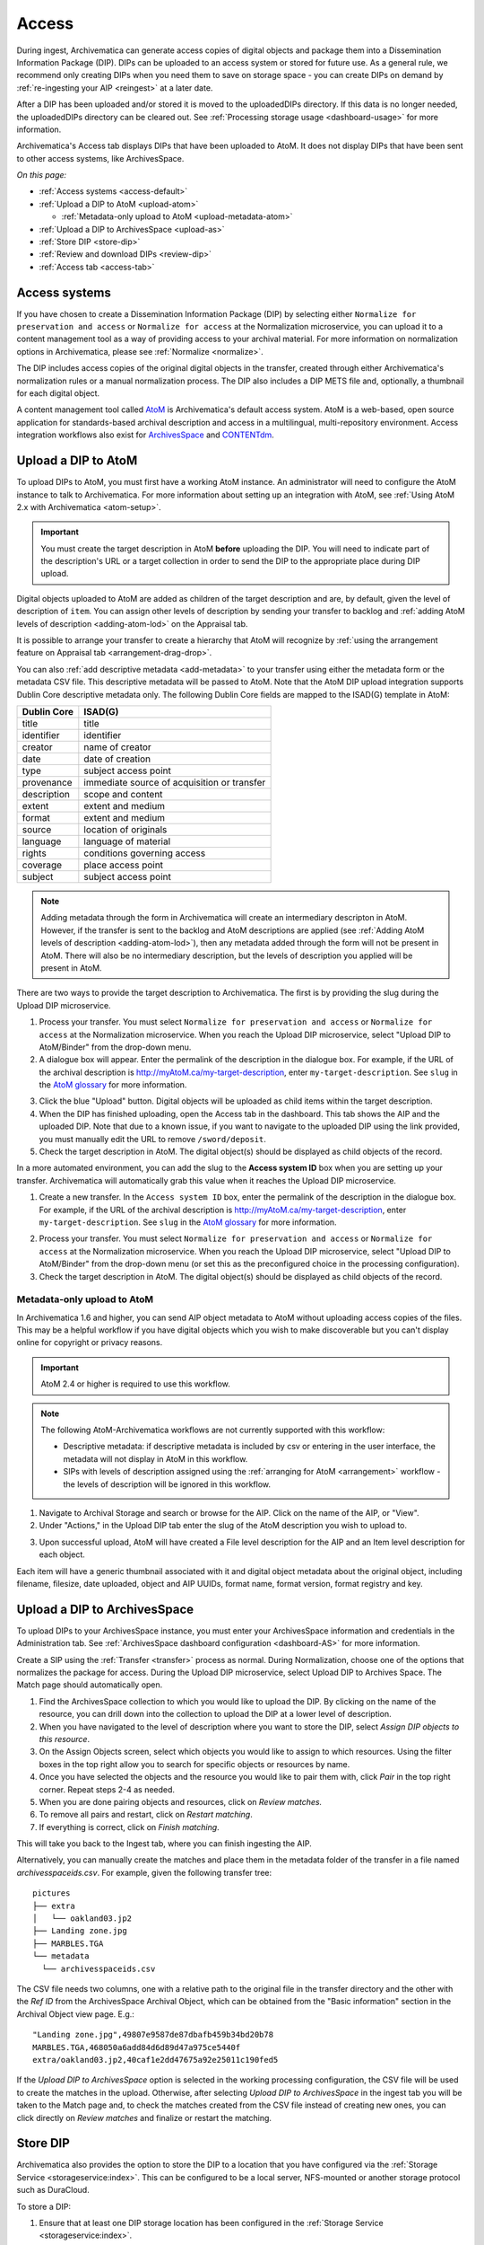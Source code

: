 .. _access:

======
Access
======

During ingest, Archivematica can generate access copies of digital objects and
package them into a Dissemination Information Package (DIP). DIPs can be
uploaded to an access system or stored for future use. As a general rule, we
recommend only creating DIPs when you need them to save on storage space - you
can create DIPs on demand by :ref:`re-ingesting your AIP <reingest>` at a later
date.

After a DIP has been uploaded and/or stored it is moved to the uploadedDIPs
directory. If this data is no longer needed, the uploadedDIPs directory can be
cleared out. See :ref:`Processing storage usage <dashboard-usage>` for more
information.

Archivematica's Access tab displays DIPs that have been uploaded to AtoM.
It does not display DIPs that have been sent to other access systems,
like ArchivesSpace.

*On this page:*

* :ref:`Access systems <access-default>`
* :ref:`Upload a DIP to AtoM <upload-atom>`

  * :ref:`Metadata-only upload to AtoM <upload-metadata-atom>`

* :ref:`Upload a DIP to ArchivesSpace <upload-as>`
* :ref:`Store DIP <store-dip>`
* :ref:`Review and download DIPs <review-dip>`
* :ref:`Access tab <access-tab>`

.. _access-default:

Access systems
--------------

If you have chosen to create a Dissemination Information Package (DIP) by
selecting either ``Normalize for preservation and access`` or ``Normalize for
access`` at the Normalization microservice, you can upload it to a content
management tool as a way of providing access to your archival material. For more
information on normalization options in Archivematica, please see
:ref:`Normalize <normalize>`.

The DIP includes access copies of the original digital objects in the transfer,
created through either Archivematica's normalization rules or a manual
normalization process. The DIP also includes a DIP METS file and, optionally,
a thumbnail for each digital object.

A content management tool called `AtoM`_ is Archivematica's default access
system. AtoM is a web-based, open source application for standards-based
archival description and access in a multilingual, multi-repository
environment. Access integration workflows also exist for `ArchivesSpace`_ and
`CONTENTdm`_.

.. _upload-atom:

Upload a DIP to AtoM
--------------------

To upload DIPs to AtoM, you must first have a working AtoM instance. An
administrator will need to configure the AtoM instance to talk to Archivematica.
For more information about setting up an integration with AtoM, see :ref:`Using
AtoM 2.x with Archivematica <atom-setup>`.

.. important::

   You must create the target description in AtoM **before** uploading the DIP.
   You will need to indicate part of the description's URL or a target
   collection in order to send the DIP to the appropriate place during DIP
   upload.

Digital objects uploaded to AtoM are added as children of the target description
and are, by default, given the level of description of ``item``. You can assign
other levels of description by sending your transfer to backlog and :ref:`adding
AtoM levels of description <adding-atom-lod>` on the Appraisal tab.

It is possible to arrange your transfer to create a hierarchy that AtoM will
recognize by :ref:`using the arrangement feature on Appraisal tab
<arrangement-drag-drop>`.

You can also :ref:`add descriptive metadata <add-metadata>` to your transfer
using either the metadata form or the metadata CSV file. This descriptive
metadata will be passed to AtoM. Note that the AtoM DIP upload integration
supports Dublin Core descriptive metadata only. The following Dublin Core
fields are mapped to the ISAD(G) template in AtoM:

===========  ===========================================
Dublin Core  ISAD(G)
===========  ===========================================
title        title
identifier   identifier
creator      name of creator
date         date of creation
type         subject access point
provenance   immediate source of acquisition or transfer
description  scope and content
extent       extent and medium
format       extent and medium
source       location of originals
language     language of material
rights       conditions governing access
coverage     place access point
subject      subject access point
===========  ===========================================

.. note::

  Adding metadata through the form in Archivematica will create an intermediary
  descripton in AtoM. However, if the transfer is sent to the backlog and AtoM
  descriptions are applied (see :ref:`Adding AtoM levels of description
  <adding-atom-lod>`), then any metadata added through the form will not be
  present in AtoM. There will also be no intermediary description, but the
  levels of description you applied will be present in AtoM.

There are two ways to provide the target description to Archivematica. The first
is by providing the slug during the Upload DIP microservice.

1. Process your transfer. You must select ``Normalize for preservation and
   access`` or ``Normalize for access`` at the Normalization microservice. When
   you reach the Upload DIP microservice, select "Upload DIP to AtoM/Binder"
   from the drop-down menu.

2. A dialogue box will appear. Enter the permalink of the description in the
   dialogue box. For example, if the URL of the archival description is
   http://myAtoM.ca/my-target-description, enter
   ``my-target-description``. See ``slug`` in the `AtoM glossary`_ for more
   information.

.. image:: images/atom-dip-upload.*
   :align: center
   :width: 60%
   :alt: Image shows a popup window where a user can enter the slug for an AtoM description

3. Click the blue "Upload" button. Digital objects will be uploaded as child
   items within the target description.

4. When the DIP has finished uploading, open the Access tab in the dashboard.
   This tab shows the AIP and the uploaded DIP. Note that due to a known issue,
   if you want to navigate to the uploaded DIP using the link provided, you must
   manually edit the URL to remove ``/sword/deposit``.

5. Check the target description in AtoM. The digital object(s) should be
   displayed as child objects of the record.

In a more automated environment, you can add the slug to the **Access system
ID** box when you are setting up your transfer. Archivematica will automatically
grab this value when it reaches the Upload DIP microservice.

1. Create a new transfer. In the ``Access system ID`` box, enter the permalink
   of the description in the dialogue box. For example, if the URL of the
   archival description is http://myAtoM.ca/my-target-description, enter
   ``my-target-description``. See ``slug`` in the `AtoM glossary`_ for more
   information.

.. image:: images/atom-access-system-id.*
   :align: center
   :width: 60%
   :alt: Image shows new transfer with an AtoM slug defined as the access system identifier

2. Process your transfer. You must select ``Normalize for preservation and
   access`` or ``Normalize for access`` at the Normalization microservice. When
   you reach the Upload DIP microservice, select "Upload DIP to AtoM/Binder"
   from the drop-down menu (or set this as the preconfigured choice in the
   processing configuration).

3. Check the target description in AtoM. The digital object(s) should be
   displayed as child objects of the record.

.. _upload-metadata-atom:

Metadata-only upload to AtoM
^^^^^^^^^^^^^^^^^^^^^^^^^^^^

In Archivematica 1.6 and higher, you can send AIP object metadata to AtoM
without uploading access copies of the files. This may be a helpful workflow if
you have digital objects which you wish to make discoverable but you can't
display online for copyright or privacy reasons.

.. important::

   AtoM 2.4 or higher is required to use this workflow.

.. note::

   The following AtoM-Archivematica workflows are not currently supported
   with this workflow:

   * Descriptive metadata: if descriptive metadata is included by csv or
     entering in the user interface, the metadata will not display in AtoM
     in this workflow.
   * SIPs with levels of description assigned using the :ref:`arranging for
     AtoM <arrangement>` workflow - the levels of description will be ignored in
     this workflow.

1. Navigate to Archival Storage and search or browse for the AIP. Click on the
   name of the AIP, or "View".

2. Under "Actions," in the Upload DIP tab enter the slug of the AtoM description
   you wish to upload to.

.. image:: images/metadata_only_upload.*
   :align: center
   :width: 80%
   :alt: Entering the slug of the AtoM description to upload metadata to

3. Upon successful upload, AtoM will have created a File level description for
   the AIP and an Item level description for each object.

.. image:: images/metadata_only_atom_1.*
   :align: center
   :width: 90%
   :alt: AtoM description showing uploaded content

Each item will have a generic thumbnail associated with it and digital object
metadata about the original object, including filename, filesize, date uploaded,
object and AIP UUIDs, format name, format version, format registry and key.

.. image:: images/metadata_only_atom_2.*
   :align: center
   :width: 90%
   :alt: AtoM description showing uploaded item with digital object metadata

.. _upload-as:

Upload a DIP to ArchivesSpace
-----------------------------

To upload DIPs to your ArchivesSpace instance, you must enter your ArchivesSpace
information and credentials in the Administration tab. See
:ref:`ArchivesSpace dashboard configuration <dashboard-AS>` for more
information.

Create a SIP using the :ref:`Transfer <transfer>` process as normal.
During Normalization, choose one of the options that normalizes the package for
access. During the Upload DIP microservice, select Upload DIP to Archives
Space. The Match page should automatically open.

#. Find the ArchivesSpace collection to which you would like to upload the DIP.
   By clicking on the name of the resource, you can drill down into the
   collection to upload the DIP at a lower level of description.

#. When you have navigated to the level of description where you want to store
   the DIP, select *Assign DIP objects to this resource*.

#. On the Assign Objects screen, select which objects you would like to assign
   to which resources. Using the filter boxes in the top right allow you to
   search for specific objects or resources by name.

#. Once you have selected the objects and the resource you would like to pair
   them with, click *Pair* in the top right corner. Repeat steps 2-4 as needed.

#. When you are done pairing objects and resources, click on *Review matches.*

#. To remove all pairs and restart, click on *Restart matching*.

#. If everything is correct, click on *Finish matching*.

This will take you back to the Ingest tab, where you can finish ingesting the
AIP.

Alternatively, you can manually create the matches and place them in the
metadata folder of the transfer in a file named `archivesspaceids.csv`. For
example, given the following transfer tree::

  pictures
  ├── extra
  │   └── oakland03.jp2
  ├── Landing zone.jpg
  ├── MARBLES.TGA
  └── metadata
    └── archivesspaceids.csv

The CSV file needs two columns, one with a relative path to the original file
in the transfer directory and the other with the `Ref ID` from the ArchivesSpace
Archival Object, which can be obtained from the "Basic information" section in
the Archival Object view page. E.g.::

  "Landing zone.jpg",49807e9587de87dbafb459b34bd20b78
  MARBLES.TGA,468050a6add84d6d89d47a975ce5440f
  extra/oakland03.jp2,40caf1e2dd47675a92e25011c190fed5

If the `Upload DIP to ArchivesSpace` option is selected in the working
processing configuration, the CSV file will be used to create the matches in
the upload. Otherwise, after selecting `Upload DIP to ArchivesSpace` in the
ingest tab you will be taken to the Match page and, to check the matches
created from the CSV file instead of creating new ones, you can click directly
on `Review matches` and finalize or restart the matching.

.. _store-dip:

Store DIP
---------

Archivematica also provides the option to store the DIP to a location that you
have configured via the :ref:`Storage Service <storageservice:index>`. This can
be configured to be a local server, NFS-mounted or another storage protocol such
as DuraCloud.

To store a DIP:

#. Ensure that at least one DIP storage location has been configured in the
   :ref:`Storage Service <storageservice:index>`.

#. At the Store DIP job at the Upload DIP microservice on the Archival Storage
   tab, choose Store DIP.

#. At Store DIP location, select the DIP storage location from the configured
   options.


.. _review-dip:

Review and download DIPs
------------------------

All DIPs that have been stored are available for download through the
:ref:`Packages tab in the Storage Service <storageservice:packages-tab>`. This
is the default method for downloading DIPs.

If you have used the Upload DIP functionality to send your DIP to AtoM,
ArchivesSpace, or CONTENTdm, you will have the option to review the DIP from the
Archivematica user interface. When the Upload DIP microservice is complete, a
"review" link will appear:

.. image:: images/review-dip.*
   :align: center
   :width: 80%
   :alt: Click on the "review" link in the Upload DIP microservice

This will open the `uploadedDIPs` directory in a new tab. You can navigate the
directory by clicking on the yellow folder icons. Click on the the individual
DIP object, thumbnail, or METS file to view it.

.. image:: images/download-dip.*
   :align: center
   :width: 80%
   :alt: Download DIP screen showing a DIP directory expanded.

Depending on the type and size of the file, it may either open in another tab or it may
be downloaded to your computer.

.. _access-tab:

Access tab
----------

By clicking the Access tab in the Dashboard, you can see a table showing all
DIPs upload to AtoM including the URL, the associated AIP, the upload
date and status, and the option to delete from the Access tab. Note that this
link will delete the record of the DIP in the Access tab, not the actual DIP.

At this time, the Access tab only provides links to DIPs uploaded to AtoM, not
to other access systems or DIPs that have been stored.

:ref:`Back to the top <access>`

.. _`AtoM`: https://www.accesstomemory.org
.. _`ArchivesSpace`: https://archivesspace.org/
.. _`CONTENTdm`: https://www.oclc.org/en/contentdm.html
.. _`AtoM glossary`: https://www.accesstomemory.org/docs/latest/user-manual/glossary/glossary/
